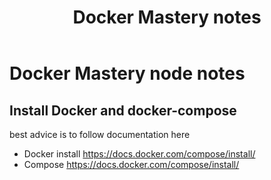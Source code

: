 #+TITLE: Docker Mastery notes
* Docker Mastery node notes
** Install Docker and docker-compose
   best advice is to follow documentation here
   - Docker install  https://docs.docker.com/compose/install/
   - Compose  https://docs.docker.com/compose/install/
